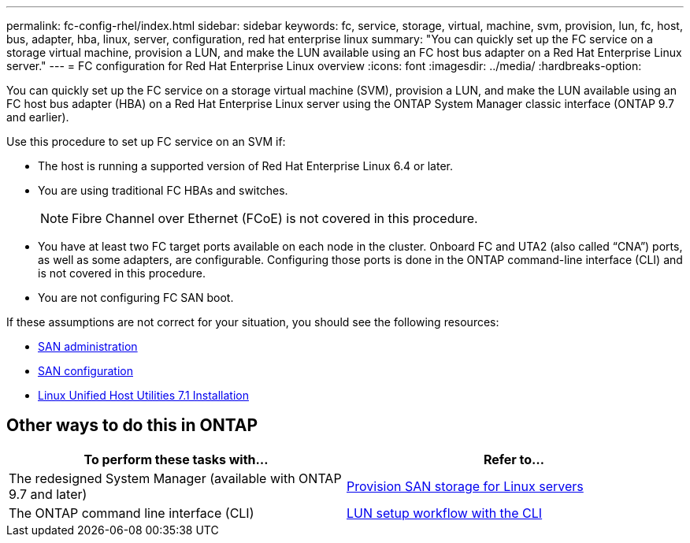 ---
permalink: fc-config-rhel/index.html
sidebar: sidebar
keywords: fc, service, storage, virtual, machine, svm, provision, lun, fc, host, bus, adapter, hba, linux, server, configuration, red hat enterprise linux
summary: "You can quickly set up the FC service on a storage virtual machine, provision a LUN, and make the LUN available using an FC host bus adapter on a Red Hat Enterprise Linux server."
---
= FC configuration for Red Hat Enterprise Linux overview
:icons: font
:imagesdir: ../media/
:hardbreaks-option:

[.lead]
You can quickly set up the FC service on a storage virtual machine (SVM), provision a LUN, and make the LUN available using an FC host bus adapter (HBA) on a Red Hat Enterprise Linux server using the ONTAP System Manager classic interface (ONTAP 9.7 and earlier).

Use this procedure to set up FC service on an SVM if:

* The host is running a supported version of Red Hat Enterprise Linux 6.4 or later.
* You are using traditional FC HBAs and switches.
[NOTE]
Fibre Channel over Ethernet (FCoE) is not covered in this procedure.
* You have at least two FC target ports available on each node in the cluster.
Onboard FC and UTA2 (also called "`CNA`") ports, as well as some adapters, are configurable. Configuring those ports is done in the ONTAP command-line interface (CLI) and is not covered in this procedure.
* You are not configuring FC SAN boot.

If these assumptions are not correct for your situation, you should see the following resources:

* https://docs.netapp.com/us-en/ontap/san-admin/index.html[SAN administration^]
* https://docs.netapp.com/us-en/ontap/san-config/index.html[SAN configuration^]
* https://docs.netapp.com/us-en/ontap-sanhost/hu_luhu_71.html[Linux Unified Host Utilities 7.1 Installation^]

== Other ways to do this in ONTAP

|===

h| To perform these tasks with... h| Refer to...

| The redesigned System Manager (available with ONTAP 9.7 and later) | link:https://docs.netapp.com/us-en/ontap/task_san_provision_linux.html[Provision SAN storage for Linux servers^]
| The ONTAP command line interface (CLI) | link:https://docs.netapp.com/us-en/ontap/san-admin/lun-setup-workflow-concept.html[LUN setup workflow with the CLI^]
|===

//  BURT 1416961, 17 DEC 2021
//  BURT 1448684, 31 JAN 2022
